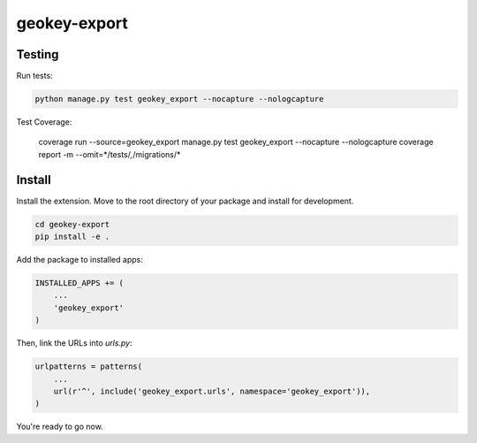 geokey-export
=============

Testing
-------

Run tests:

.. code-block:: console

    python manage.py test geokey_export --nocapture --nologcapture

Test Coverage:

    coverage run --source=geokey_export manage.py test geokey_export --nocapture --nologcapture
    coverage report -m --omit=*/tests/*,*/migrations/*

Install
-------

Install the extension. Move to the root directory of your package and install for development.

.. code-block:: console

    cd geokey-export
    pip install -e .


Add the package to installed apps:

.. code-block:: console

    INSTALLED_APPS += (
        ...
        'geokey_export'
    )

Then, link the URLs into `urls.py`:

.. code-block:: console

    urlpatterns = patterns(
        ...
        url(r'^', include('geokey_export.urls', namespace='geokey_export')),
    )

You're ready to go now.

